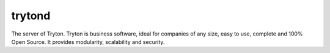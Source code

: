 trytond
=======

The server of Tryton.
Tryton is business software, ideal for companies of any size, easy to use,
complete and 100% Open Source.
It provides modularity, scalability and security.


